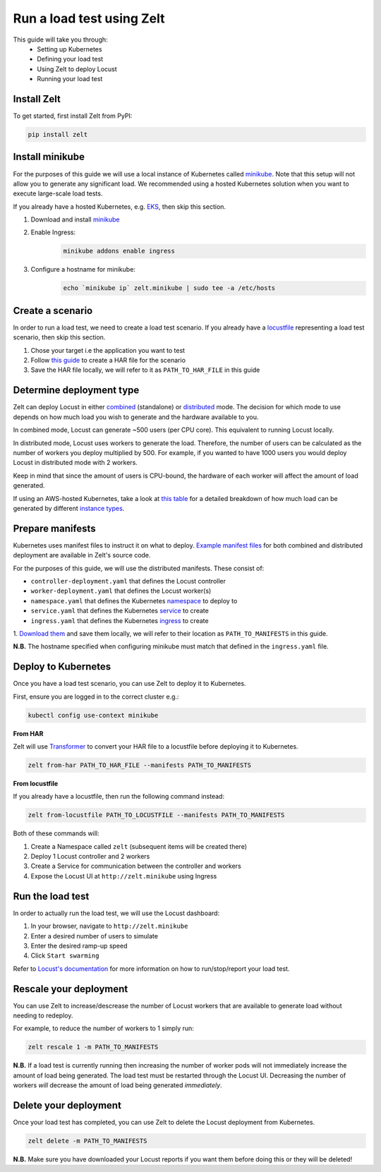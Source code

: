 .. _run-a-load-test:

Run a load test using Zelt
==========================

This guide will take you through:
 - Setting up Kubernetes
 - Defining your load test
 - Using Zelt to deploy Locust
 - Running your load test

Install Zelt
------------

To get started, first install Zelt from PyPI:

.. code:: bash

    pip install zelt

Install minikube
----------------

For the purposes of this guide we will use a local instance of
Kubernetes called minikube_. Note that this setup will not allow you to
generate any significant load.
We recommended using a hosted Kubernetes solution when you want to
execute large-scale load tests.

If you already have a hosted Kubernetes, e.g. EKS_, then skip this section.

#. Download and install minikube_
#. Enable Ingress:
    .. code:: bash

        minikube addons enable ingress
#. Configure a hostname for minikube:
    .. code:: bash

        echo `minikube ip` zelt.minikube | sudo tee -a /etc/hosts

Create a scenario
-----------------

In order to run a load test, we need to create a load test scenario.
If you already have a locustfile_ representing a load test scenario,
then skip this section.

#. Chose your target i.e the application you want to test
#. Follow `this guide`_ to create a HAR file for the scenario
#. Save the HAR file locally, we will refer to it as ``PATH_TO_HAR_FILE``
   in this guide

Determine deployment type
-------------------------

Zelt can deploy Locust in either combined_ (standalone) or distributed_ mode.
The decision for which mode to use depends on how much load you wish
to generate and the hardware available to you.

In combined mode, Locust can generate ~500 users (per CPU core).
This equivalent to running Locust locally.

In distributed mode, Locust uses workers to generate the load. Therefore,
the number of users can be calculated as the number of workers you deploy
multiplied by 500.
For example, if you wanted to have 1000 users you would deploy Locust
in distributed mode with 2 workers.

Keep in mind that since the amount of users is CPU-bound, the hardware of
each worker  will affect the amount of load generated.

If using an AWS-hosted Kubernetes, take a look at `this table`_ for a detailed breakdown of how much load can be generated by different
`instance types`_.

Prepare manifests
-----------------

Kubernetes uses manifest files to instruct it on what to deploy.
`Example manifest files`_ for both combined and distributed deployment are available
in Zelt's source code.

For the purposes of this guide, we will use the distributed manifests.
These consist of:

- ``controller-deployment.yaml`` that defines the Locust controller
- ``worker-deployment.yaml`` that defines the Locust worker(s)
- ``namespace.yaml`` that defines the Kubernetes namespace_ to deploy to
- ``service.yaml`` that defines the Kubernetes service_ to create
- ``ingress.yaml`` that defines the Kubernetes ingress_ to create

.. TODO: Create a page detailing each manifest
.. For more detailed information, please refer to :ref:`manifests`.

1. `Download them`_ and save them locally, we will refer to their location
as ``PATH_TO_MANIFESTS`` in this guide.

**N.B.** The hostname specified when configuring minikube must match that
defined in the ``ingress.yaml`` file.

Deploy to Kubernetes
--------------------

Once you have a load test scenario, you can use Zelt to deploy
it to Kubernetes.

First, ensure you are logged in to the correct cluster e.g.:

.. code:: bash

    kubectl config use-context minikube

**From HAR**

Zelt will use Transformer_ to convert your HAR file to a locustfile
before deploying it to Kubernetes.

.. code:: bash

    zelt from-har PATH_TO_HAR_FILE --manifests PATH_TO_MANIFESTS

**From locustfile**

If you already have a locustfile, then run the following command instead:

.. code:: bash

    zelt from-locustfile PATH_TO_LOCUSTFILE --manifests PATH_TO_MANIFESTS

Both of these commands will:

#. Create a Namespace called ``zelt`` (subsequent items will be created there)
#. Deploy 1 Locust controller and 2 workers
#. Create a Service for communication between the controller and workers
#. Expose the Locust UI at ``http://zelt.minikube`` using Ingress

Run the load test
-----------------

In order to actually run the load test, we will use the Locust dashboard:

#. In your browser, navigate to ``http://zelt.minikube``
#. Enter a desired number of users to simulate
#. Enter the desired ramp-up speed
#. Click ``Start swarming``

Refer to `Locust's documentation`_ for more information on how to
run/stop/report your load test.

Rescale your deployment
-----------------------

You can use Zelt to increase/descrease the number of Locust workers that are
available to generate load without needing to redeploy.

For example, to reduce the number of workers to 1 simply run:

.. code:: bash

    zelt rescale 1 -m PATH_TO_MANIFESTS

**N.B.** If a load test is currently running then increasing the number of
worker pods will not immediately increase the amount of load being generated.
The load test must be restarted through the Locust UI. Decreasing the number
of workers *will* decrease the amount of load being generated *immediately*.

Delete your deployment
----------------------

Once your load test has completed, you can use Zelt to delete the
Locust deployment from Kubernetes.

.. code:: bash

    zelt delete -m PATH_TO_MANIFESTS

**N.B.** Make sure you have downloaded your Locust reports if you want them
before doing this or they will be deleted!

.. _minikube: https://kubernetes.io/docs/setup/minikube/
.. _EKS: https://aws.amazon.com/eks/
.. _locustfile: https://docs.locust.io/en/stable/writing-a-locustfile.html
.. _`this guide`: https://transformer.readthedocs.io/en/latest/Creating-HAR-files.html
.. _combined: https://docs.locust.io/en/stable/quickstart.html#start-locust
.. _distributed: https://docs.locust.io/en/stable/running-locust-distributed.html
.. _`instance types`: https://aws.amazon.com/ec2/instance-types/
.. _`this table`: https://github.com/zalando-incubator/docker-locust#capacity-of-docker-locust-in-aws
.. _`Example manifest files`: https://github.com/zalando-incubator/zelt/tree/master/examples/manifests
.. _namespace: https://kubernetes.io/docs/concepts/overview/working-with-objects/namespaces/
.. _service: https://kubernetes.io/docs/concepts/services-networking/service/
.. _ingress: https://kubernetes.io/docs/concepts/services-networking/ingress/
.. _`Download them`: https://github.com/zalando-incubator/zelt/tree/master/examples/manifests/combined
.. _Transformer: https://github.com/zalando-incubator/Transformer
.. _`Locust's documentation`: https://docs.locust.io/en/stable/what-is-locust.html
